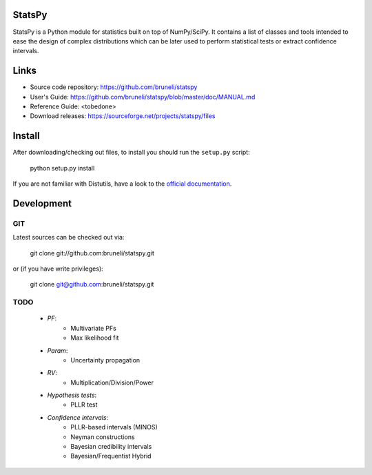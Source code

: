 .. -*- mode: rst -*-

StatsPy
=======

StatsPy is a Python module for statistics built on top of NumPy/SciPy. It contains a list of classes and tools intended to ease the design of complex distributions which can be later used to perform statistical tests or extract confidence intervals.

Links
=====

- Source code repository: https://github.com/bruneli/statspy
- User's Guide: https://github.com/bruneli/statspy/blob/master/doc/MANUAL.md
- Reference Guide: <tobedone>
- Download releases: https://sourceforge.net/projects/statspy/files

Install
=======

After downloading/checking out files, to install you should run the ``setup.py`` script:

    python setup.py install

If you are not familiar with Distutils, have a look to the `official documentation <http://docs.python.org/2/install/>`_. 

Development
===========

GIT
---

Latest sources can be checked out via:

    git clone git://github.com:bruneli/statspy.git

or (if you have write privileges):

    git clone git@github.com:bruneli/statspy.git


TODO
----

   * *PF*:
      * Multivariate PFs
      * Max likelihood fit
   * *Param*:
      * Uncertainty propagation
   * *RV*:
      * Multiplication/Division/Power
   * *Hypothesis tests*:
      * PLLR test
   * *Confidence intervals*:
      * PLLR-based intervals (MINOS)
      * Neyman constructions
      * Bayesian credibility intervals
      * Bayesian/Frequentist Hybrid
